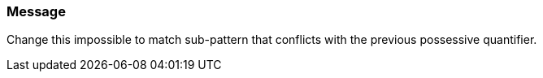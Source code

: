 === Message

Change this impossible to match sub-pattern that conflicts with the previous possessive quantifier.

